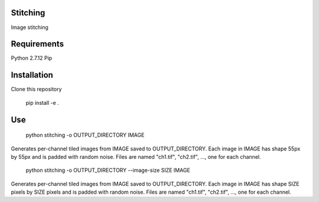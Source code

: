Stitching
=========

Image stitching


Requirements
============

Python 2.7.12
Pip


Installation
============

Clone this repository

    pip install -e .


Use
===

    python stitching -o OUTPUT_DIRECTORY IMAGE

Generates per-channel tiled images from IMAGE saved to OUTPUT_DIRECTORY. Each image in IMAGE has shape 55px by 55px and
is padded with random noise. Files are named "ch1.tif", "ch2.tif", ..., one for each channel.

    python stitching -o OUTPUT_DIRECTORY --image-size SIZE IMAGE

Generates per-channel tiled images from IMAGE saved to OUTPUT_DIRECTORY. Each image in IMAGE has shape SIZE pixels by
SIZE pixels and is padded with random noise. Files are named "ch1.tif", "ch2.tif", ..., one for each channel.
